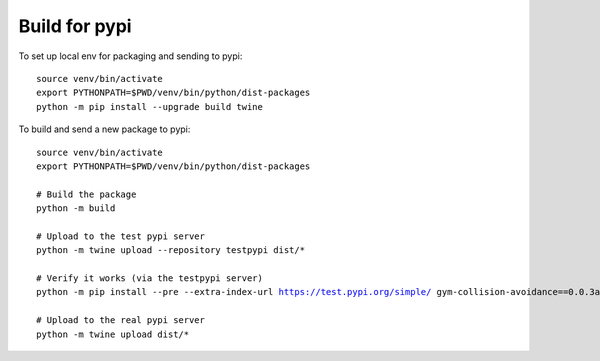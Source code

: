 Build for pypi 
=====================================

To set up local env for packaging and sending to pypi:

.. parsed-literal::
    source venv/bin/activate
    export PYTHONPATH=$PWD/venv/bin/python/dist-packages
    python -m pip install --upgrade build twine
    
To build and send a new package to pypi:

.. parsed-literal::

    source venv/bin/activate
    export PYTHONPATH=$PWD/venv/bin/python/dist-packages

    # Build the package
    python -m build

    # Upload to the test pypi server
    python -m twine upload --repository testpypi dist/*

    # Verify it works (via the testpypi server)
    python -m pip install --pre --extra-index-url https://test.pypi.org/simple/ gym-collision-avoidance==0.0.3a0

    # Upload to the real pypi server
    python -m twine upload dist/*


